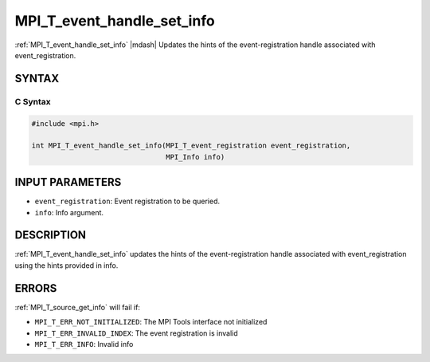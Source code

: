 .. _mpi_t_event_handle_set_info:


MPI_T_event_handle_set_info
===========================

.. include_body

:ref:`MPI_T_event_handle_set_info` |mdash| Updates the hints of the event-registration handle associated with event_registration.


SYNTAX
------


C Syntax
^^^^^^^^

.. code-block:: c

   #include <mpi.h>

   int MPI_T_event_handle_set_info(MPI_T_event_registration event_registration,
                                   MPI_Info info)


INPUT PARAMETERS
----------------
* ``event_registration``: Event registration to be queried.
* ``info``: Info argument.

DESCRIPTION
-----------

:ref:`MPI_T_event_handle_set_info` updates the hints of the event-registration handle
associated with event_registration using the hints provided in info.


ERRORS
------

:ref:`MPI_T_source_get_info` will fail if:

* ``MPI_T_ERR_NOT_INITIALIZED``: The MPI Tools interface not initialized

* ``MPI_T_ERR_INVALID_INDEX``: The event registration is invalid

* ``MPI_T_ERR_INFO``: Invalid info
